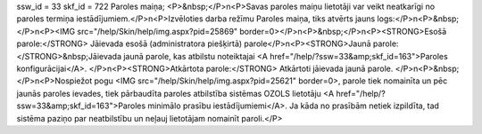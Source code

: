 ssw_id = 33skf_id = 722Paroles maiņa;<P>&nbsp;</P>\n<P>Savas paroles maiņu lietotāji var veikt neatkarīgi no paroles termiņa iestādījumiem.</P>\n<P>Izvēloties darba režīmu Paroles maiņa, tiks atvērts jauns logs:</P>\n<P>&nbsp;</P>\n<P><IMG src="/help/Skin/help/img.aspx?pid=25869" border=0></P>\n<P>&nbsp;</P>\n<P><STRONG>Esošā parole:</STRONG> Jāievada esošā (administratora piešķirtā) parole</P>\n<P><STRONG>Jaunā parole:</STRONG>&nbsp;Jāievada jaunā parole, kas atbilstu noteiktajai <A href="/help/?ssw=33&amp;skf_id=163">Paroles konfigurācijai</A>. </P>\n<P><STRONG>Atkārtota parole:</STRONG> Atkārtoti jāievada jaunā parole. </P>\n<P>&nbsp;</P>\n<P>Nospiežot pogu <IMG src="/help/Skin/help/img.aspx?pid=25621" border=0>, parole tiek nomainīta un pēc jaunās paroles ievades, tiek pārbaudīta paroles atbilstība sistēmas OZOLS lietotāju <A href="/help/?ssw=33&amp;skf_id=163">Paroles minimālo prasību iestādījumiemi</A>. Ja kāda no prasībām netiek izpildīta, tad sistēma paziņo par neatbilstību un neļauj lietotājam nomainīt paroli.</P>